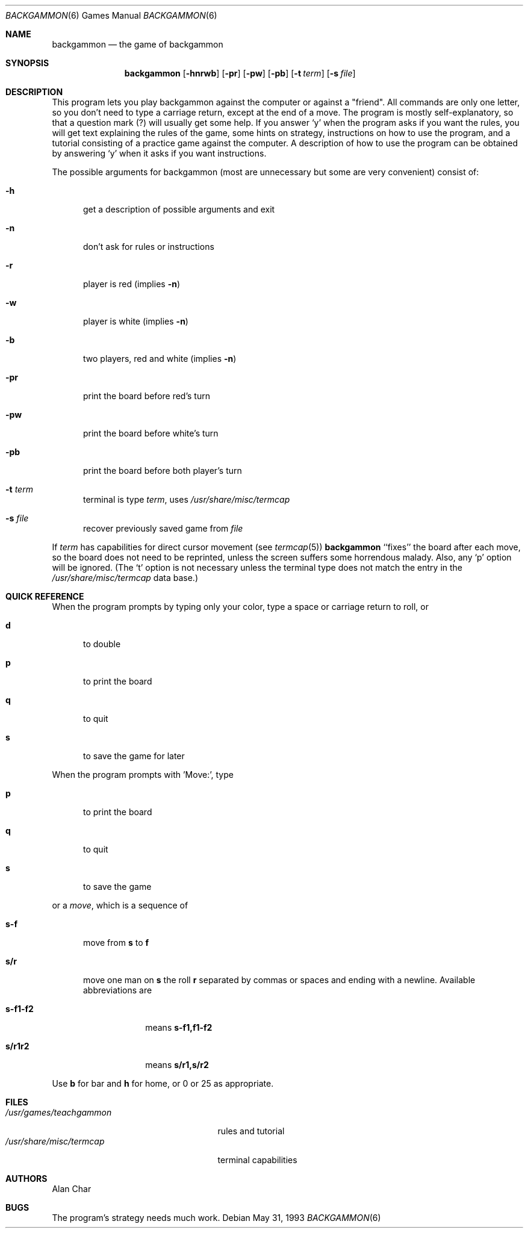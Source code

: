 .\" Copyright (c) 1980, 1993
.\"	The Regents of the University of California.  All rights reserved.
.\"
.\" Redistribution and use in source and binary forms, with or without
.\" modification, are permitted provided that the following conditions
.\" are met:
.\" 1. Redistributions of source code must retain the above copyright
.\"    notice, this list of conditions and the following disclaimer.
.\" 2. Redistributions in binary form must reproduce the above copyright
.\"    notice, this list of conditions and the following disclaimer in the
.\"    documentation and/or other materials provided with the distribution.
.\" 3. All advertising materials mentioning features or use of this software
.\"    must display the following acknowledgement:
.\"	This product includes software developed by the University of
.\"	California, Berkeley and its contributors.
.\" 4. Neither the name of the University nor the names of its contributors
.\"    may be used to endorse or promote products derived from this software
.\"    without specific prior written permission.
.\"
.\" THIS SOFTWARE IS PROVIDED BY THE REGENTS AND CONTRIBUTORS ``AS IS'' AND
.\" ANY EXPRESS OR IMPLIED WARRANTIES, INCLUDING, BUT NOT LIMITED TO, THE
.\" IMPLIED WARRANTIES OF MERCHANTABILITY AND FITNESS FOR A PARTICULAR PURPOSE
.\" ARE DISCLAIMED.  IN NO EVENT SHALL THE REGENTS OR CONTRIBUTORS BE LIABLE
.\" FOR ANY DIRECT, INDIRECT, INCIDENTAL, SPECIAL, EXEMPLARY, OR CONSEQUENTIAL
.\" DAMAGES (INCLUDING, BUT NOT LIMITED TO, PROCUREMENT OF SUBSTITUTE GOODS
.\" OR SERVICES; LOSS OF USE, DATA, OR PROFITS; OR BUSINESS INTERRUPTION)
.\" HOWEVER CAUSED AND ON ANY THEORY OF LIABILITY, WHETHER IN CONTRACT, STRICT
.\" LIABILITY, OR TORT (INCLUDING NEGLIGENCE OR OTHERWISE) ARISING IN ANY WAY
.\" OUT OF THE USE OF THIS SOFTWARE, EVEN IF ADVISED OF THE POSSIBILITY OF
.\" SUCH DAMAGE.
.\"
.\"	@(#)backgammon.6	8.1 (Berkeley) 5/31/93
.\" $FreeBSD: src/games/backgammon/backgammon/backgammon.6,v 1.7.2.1 2001/07/22 11:01:21 dd Exp $
.\" $DragonFly: src/games/backgammon/backgammon/backgammon.6,v 1.3 2007/03/11 19:05:31 swildner Exp $
.\"
.Dd May 31, 1993
.Dt BACKGAMMON 6
.Os
.Sh NAME
.Nm backgammon
.Nd the game of backgammon
.Sh SYNOPSIS
.Nm
.Op Fl hnrwb
.Op Fl pr
.Op Fl pw
.Op Fl pb
.Op Fl t Ar term
.Op Fl s Ar file
.Sh DESCRIPTION
This program lets you play backgammon against the computer
or against a "friend".
All commands are only one letter, so you don't need to type a carriage return,
except at the end of a move.
The program is mostly self-explanatory,
so that a question mark (?) will usually get some help.
If you answer `y' when the program asks if you want the rules,
you will get text explaining the rules of the game, some hints on strategy,
instructions on how to use the program,
and a tutorial consisting of a practice game against the computer.
A description of how to use the program can be
obtained by answering `y' when it asks if you want instructions.
.Pp
The possible arguments for backgammon
(most are unnecessary but some are very convenient)
consist of:
.Bl -tag -width ".Fl pr"
.It Fl h
get a description of possible arguments and exit
.It Fl n
don't ask for rules or instructions
.It Fl r
player is red (implies
.Fl n )
.It Fl w
player is white (implies
.Fl n )
.It Fl b
two players, red and white (implies
.Fl n )
.It Fl pr
print the board before red's turn
.It Fl pw
print the board before white's turn
.It Fl pb
print the board before both player's turn
.It Fl t Ar term
terminal is type
.Ar term ,
uses
.Pa /usr/share/misc/termcap
.It Fl s Ar file
recover previously saved game from
.Ar file
.El
.Pp
If
.Ar term
has capabilities for direct cursor movement (see
.Xr termcap 5 )
.Nm
``fixes'' the board after each move,
so the board does not need to be reprinted,
unless the screen suffers some horrendous malady.
Also, any `p' option will be ignored.
(The `t' option is not necessary unless the terminal type does not match
the entry in the
.Pa /usr/share/misc/termcap
data base.)
.Sh QUICK REFERENCE
When the program prompts by typing only your color,
type a space or carriage return to roll, or
.Bl -tag -width ".Ic s-f"
.It Ic d
to double
.It Ic p
to print the board
.It Ic q
to quit
.It Ic s
to save the game for later
.El
.Pp
When the program prompts with 'Move:', type
.Bl -tag -width ".Ic s-f"
.It Ic p
to print the board
.It Ic q
to quit
.It Ic s
to save the game
.El
.Pp
or a
.Em move ,
which is a sequence of
.Bl -tag -width ".Ic s-f"
.It Ic s-f
move from
.Ic s
to
.Ic f
.It Ic s/r
move one man on
.Ic s
the roll
.Ic r
separated by commas or spaces and ending with a newline.
Available abbreviations are
.Bl -tag -width ".Ic s-f1-f2"
.It Ic s-f1-f2
means
.Ic s-f1,f1-f2
.It Ic s/r1r2
means
.Ic s/r1,s/r2
.El
.El
.Pp
Use
.Ic b
for bar and
.Ic h
for home,
or 0 or 25 as appropriate.
.Sh FILES
.Bl -tag -width ".Pa /usr/share/misc/termcap" -compact
.It Pa /usr/games/teachgammon
rules and tutorial
.It Pa /usr/share/misc/termcap
terminal capabilities
.El
.Sh AUTHORS
.An Alan Char
.Sh BUGS
The program's strategy needs much work.

